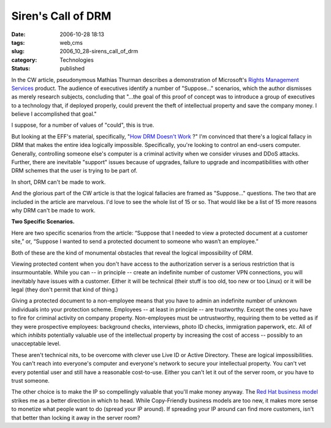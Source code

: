 Siren's Call of DRM
===================

:date: 2006-10-28 18:13
:tags: web,cms
:slug: 2006_10_28-sirens_call_of_drm
:category: Technologies
:status: published





In the CW article, pseudonymous Mathias Thurman
describes a demonstration of Microsoft's `Rights Management Services <http://www.microsoft.com/windowsserver2003/technologies/rightsmgmt/default.mspx>`_  product.  The
audience of executives identify a number of "Suppose..." scenarios, which the
author dismisses as merely research subjects, concluding that "...the goal of
this proof of concept was to introduce a group of executives to a technology
that, if deployed properly, could prevent the theft of intellectual property and
save the company money. I believe I accomplished that
goal."



I suppose, for a number of
values of "could", this is true. 



But
looking at the EFF's material, specifically, "`How DRM Doesn't Work <http://www.eff.org/deeplinks/archives/001632.php>`_ ?" I'm convinced that
there's a logical fallacy in DRM that makes the entire idea logically
impossible.  Specifically, you're looking to control an end-users computer. 
Generally, controlling someone else's computer is a criminal activity when we
consider viruses and DDoS attacks.  Further, there are inevitable "support"
issues because of upgrades, failure to upgrade and incompatibilities with other
DRM schemes that the user is trying to be part
of.



In short, DRM can't be made to
work.



And the glorious part of the CW
article is that the logical fallacies are framed as "Suppose..." questions.  The
two that are included in the article are marvelous.  I'd love to see the whole
list of 15 or so.  That would like be a list of 15 more reasons why DRM can't be
made to work.



**Two Specific Scenarios.** 



Here are two specific
scenarios from the article:  “Suppose that I needed to view a protected
document at a customer site,” or, “Suppose I wanted to send a
protected document to someone who wasn’t an employee.” 




Both of these are the kind of
monumental obstacles that reveal the logical impossibility of
DRM.



Viewing protected content when you
don't have access to the authorization server is a serious restriction that is
insurmountable.  While you can -- in principle -- create an indefinite number of
customer VPN connections, you will inevitably have issues with a customer. 
Either it will be technical (their stuff is too old, too new or too Linux) or it
will be legal (they don't permit that kind of
thing.)



Giving a protected document to
a non-employee means that you have to admin an indefinite number of unknown
individuals into your protection scheme.  Employees -- at least in principle --
are trustworthy.  Except the ones you have to fire for criminal activity on
company property.  Non-employees must be untrustworthy, requiring them to be
vetted as if they were prospective employees: background checks, interviews,
photo ID checks, immigration paperwork, etc.  All of which
*inhibits* 
potentially valuable use of the intellectual property by increasing the cost of
access -- possibly to an unacceptable
level.



These aren't technical nits, to
be overcome with clever use Live ID or Active Directory.  These are logical
impossibilities.  You can't reach into everyone's computer and everyone's
network to secure your intellectual property.  You can't vet every potential
user and still have a reasonable cost-to-use.  Either you can't let it out of
the server room, or you have to trust
someone.



The other choice is to make
the IP so compellingly valuable that you'll make money anyway.  The `Red
Hat business model <http://digitalenterprise.org/cases/redhat.html>`_  strikes me as a better direction in which to head.
While Copy-Friendly business models are too new, it makes more sense to monetize
what people want to do (spread your IP around).  If spreading your IP around can
find more customers, isn't that better than locking it away in the server
room?





